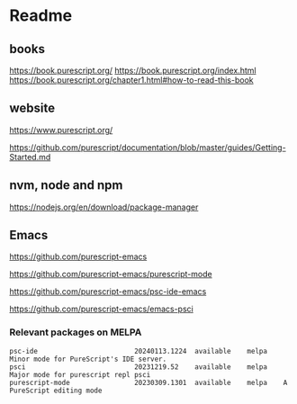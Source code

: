 * Readme
** books
https://book.purescript.org/
https://book.purescript.org/index.html
https://book.purescript.org/chapter1.html#how-to-read-this-book

** website
https://www.purescript.org/

https://github.com/purescript/documentation/blob/master/guides/Getting-Started.md

** nvm, node and npm
https://nodejs.org/en/download/package-manager

** Emacs
https://github.com/purescript-emacs

https://github.com/purescript-emacs/purescript-mode

https://github.com/purescript-emacs/psc-ide-emacs

https://github.com/purescript-emacs/emacs-psci

*** Relevant packages on MELPA

#+begin_example
psc-ide                        20240113.1224  available    melpa    Minor mode for PureScript's IDE server.
psci                           20231219.52    available    melpa    Major mode for purescript repl psci
purescript-mode                20230309.1301  available    melpa    A PureScript editing mode
#+end_example
